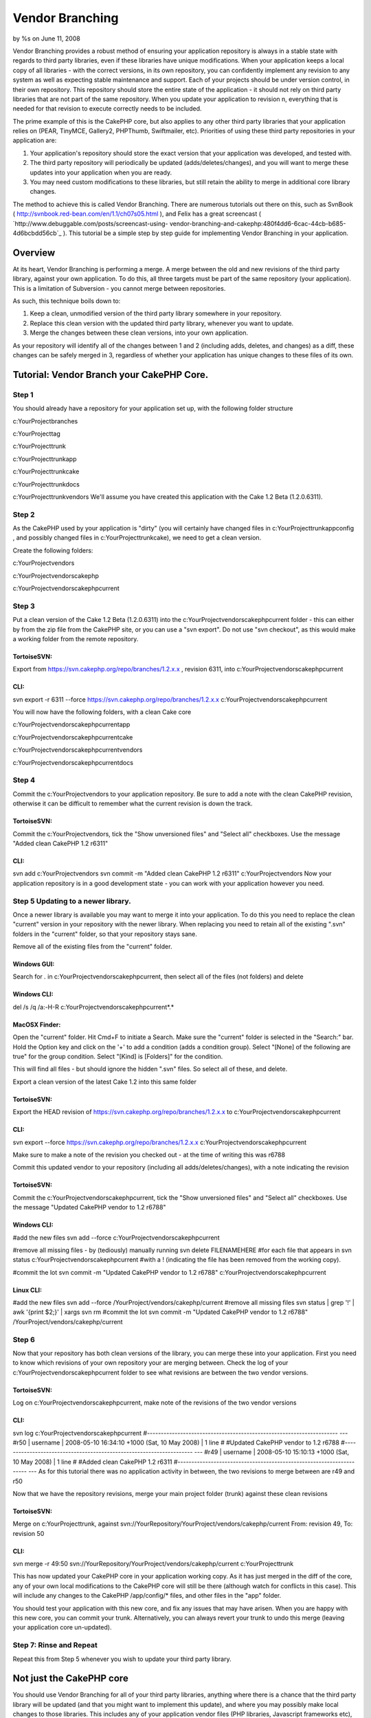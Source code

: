 

Vendor Branching
================

by %s on June 11, 2008

Vendor Branching provides a robust method of ensuring your application
repository is always in a stable state with regards to third party
libraries, even if these libraries have unique modifications. When
your application keeps a local copy of all libraries - with the
correct versions, in its own repository, you can confidently implement
any revision to any system as well as expecting stable maintenance and
support.
Each of your projects should be under version control, in their own
repository. This repository should store the entire state of the
application - it should not rely on third party libraries that are not
part of the same repository. When you update your application to
revision n, everything that is needed for that revision to execute
correctly needs to be included.

The prime example of this is the CakePHP core, but also applies to any
other third party libraries that your application relies on (PEAR,
TinyMCE, Gallery2, PHPThumb, Swiftmailer, etc). Priorities of using
these third party repositories in your application are:


#. Your application's repository should store the exact version that
   your application was developed, and tested with.
#. The third party repository will periodically be updated
   (adds/deletes/changes), and you will want to merge these updates into
   your application when you are ready.
#. You may need custom modifications to these libraries, but still
   retain the ability to merge in additional core library changes.

The method to achieve this is called Vendor Branching. There are
numerous tutorials out there on this, such as SvnBook (
`http://svnbook.red-bean.com/en/1.1/ch07s05.html`_ ), and Felix has a
great screencast ( `http://www.debuggable.com/posts/screencast-using-
vendor-branching-and-cakephp:480f4dd6-6cac-44cb-b685-4d6bcbdd56cb`_ ).
This tutorial be a simple step by step guide for implementing Vendor
Branching in your application.



Overview
~~~~~~~~
At its heart, Vendor Branching is performing a merge. A merge between
the old and new revisions of the third party library, against your own
application. To do this, all three targets must be part of the same
repository (your application). This is a limitation of Subversion -
you cannot merge between repositories.

As such, this technique boils down to:

#. Keep a clean, unmodified version of the third party library
   somewhere in your repository.
#. Replace this clean version with the updated third party library,
   whenever you want to update.
#. Merge the changes between these clean versions, into your own
   application.

As your repository will identify all of the changes between 1 and 2
(including adds, deletes, and changes) as a diff, these changes can be
safely merged in 3, regardless of whether your application has unique
changes to these files of its own.



Tutorial: Vendor Branch your CakePHP Core.
~~~~~~~~~~~~~~~~~~~~~~~~~~~~~~~~~~~~~~~~~~

Step 1
``````
You should already have a repository for your application set up, with
the following folder structure

c:\YourProject\branches

c:\YourProject\tag

c:\YourProject\trunk

c:\YourProject\trunk\app

c:\YourProject\trunk\cake

c:\YourProject\trunk\docs

c:\YourProject\trunk\vendors
We'll assume you have created this application with the Cake 1.2 Beta
(1.2.0.6311).



Step 2
``````
As the CakePHP used by your application is "dirty" (you will certainly
have changed files in c:\YourProject\trunk\app\config , and possibly
changed files in c:\YourProject\trunk\cake), we need to get a clean
version.

Create the following folders:

c:\YourProject\vendors

c:\YourProject\vendors\cakephp

c:\YourProject\vendors\cakephp\current


Step 3
``````
Put a clean version of the Cake 1.2 Beta (1.2.0.6311) into the
c:\YourProject\vendors\cakephp\current folder - this can either by
from the zip file from the CakePHP site, or you can use a "svn
export". Do not use "svn checkout", as this would make a working
folder from the remote repository.



TortoiseSVN:
;;;;;;;;;;;;
Export from `https://svn.cakephp.org/repo/branches/1.2.x.x`_ ,
revision 6311, into c:\YourProject\vendors\cakephp\current


CLI:
;;;;
svn export -r 6311 --force
`https://svn.cakephp.org/repo/branches/1.2.x.x`_
c:\YourProject\vendors\cakephp\current

You will now have the following folders, with a clean Cake core

c:\YourProject\vendors\cakephp\current\app

c:\YourProject\vendors\cakephp\current\cake

c:\YourProject\vendors\cakephp\current\vendors

c:\YourProject\vendors\cakephp\current\docs


Step 4
``````
Commit the c:\YourProject\vendors to your application repository. Be
sure to add a note with the clean CakePHP revision, otherwise it can
be difficult to remember what the current revision is down the track.



TortoiseSVN:
;;;;;;;;;;;;
Commit the c:\YourProject\vendors, tick the "Show unversioned files"
and "Select all" checkboxes. Use the message "Added clean CakePHP 1.2
r6311"


CLI:
;;;;
svn add c:\YourProject\vendors
svn commit -m "Added clean CakePHP 1.2 r6311" c:\YourProject\vendors
Now your application repository is in a good development state - you
can work with your application however you need.



Step 5 Updating to a newer library.
```````````````````````````````````
Once a newer library is available you may want to merge it into your
application. To do this you need to replace the clean "current"
version in your repository with the newer library. When replacing you
need to retain all of the existing ".svn" folders in the "current"
folder, so that your repository stays sane.

Remove all of the existing files from the "current" folder.


Windows GUI:
;;;;;;;;;;;;
Search for *.* in c:\YourProject\vendors\cakephp\current, then select
all of the files (not folders) and delete


Windows CLI:
;;;;;;;;;;;;
del /s /q /a:-H-R c:\YourProject\vendors\cakephp\current\*.*


MacOSX Finder:
;;;;;;;;;;;;;;
Open the "current" folder.
Hit Cmd+F to initiate a Search.
Make sure the "current" folder is selected in the "Search:" bar.
Hold the Option key and click on the '+' to add a condition (adds a
condition group).
Select "[None] of the following are true" for the group condition.
Select "[Kind] is [Folders]" for the condition.

This will find all files - but should ignore the hidden ".svn" files.
So select all of these, and delete.

Export a clean version of the latest Cake 1.2 into this same folder


TortoiseSVN:
;;;;;;;;;;;;
Export the HEAD revision of
`https://svn.cakephp.org/repo/branches/1.2.x.x`_ to
c:\YourProject\vendors\cakephp\current


CLI:
;;;;
svn export --force `https://svn.cakephp.org/repo/branches/1.2.x.x`_
c:\YourProject\vendors\cakephp\current

Make sure to make a note of the revision you checked out - at the time
of writing this was r6788

Commit this updated vendor to your repository (including all
adds/deletes/changes), with a note indicating the revision


TortoiseSVN:
;;;;;;;;;;;;
Commit the c:\YourProject\vendors\cakephp\current, tick the "Show
unversioned files" and "Select all" checkboxes. Use the message
"Updated CakePHP vendor to 1.2 r6788"


Windows CLI:
;;;;;;;;;;;;
#add the new files
svn add --force c:\YourProject\vendors\cakephp\current

#remove all missing files - by (tediously) manually running
svn delete FILENAMEHERE
#for each file that appears in
svn status c:\YourProject\vendors\cakephp\current
#with a ! (indicating the file has been removed from the working
copy).

#commit the lot
svn commit -m "Updated CakePHP vendor to 1.2 r6788"
c:\YourProject\vendors\cakephp\current


Linux CLI:
;;;;;;;;;;
#add the new files
svn add --force /YourProject/vendors/cakephp/current
#remove all missing files
svn status | grep '\!' | awk '{print $2;}' | xargs svn rm
#commit the lot
svn commit -m "Updated CakePHP vendor to 1.2 r6788"
/YourProject/vendors/cakephp/current


Step 6
``````
Now that your repository has both clean versions of the library, you
can merge these into your application.
First you need to know which revisions of your own repository your are
merging between. Check the log of your
c:\YourProject\vendors\cakephp\current folder to see what revisions
are between the two vendor versions.



TortoiseSVN:
;;;;;;;;;;;;
Log on c:\YourProject\vendors\cakephp\current, make note of the
revisions of the two vendor versions


CLI:
;;;;
svn log c:\YourProject\vendors\cakephp\current
#---------------------------------------------------------------------
---
#r50 | username | 2008-05-10 16:34:10 +1000 (Sat, 10 May 2008) | 1
line
#
#Updated CakePHP vendor to 1.2 r6788
#---------------------------------------------------------------------
---
#r49 | username | 2008-05-10 15:10:13 +1000 (Sat, 10 May 2008) | 1
line
#
#Added clean CakePHP 1.2 r6311
#---------------------------------------------------------------------
---
As for this tutorial there was no application activity in between, the
two revisions to merge between are r49 and r50

Now that we have the repository revisions, merge your main project
folder (trunk) against these clean revisions


TortoiseSVN:
;;;;;;;;;;;;
Merge on c:\YourProject\trunk, against
svn://YourRepository/YourProject/vendors/cakephp/current From:
revision 49, To: revision 50


CLI:
;;;;
svn merge -r 49:50
svn://YourRepository/YourProject/vendors/cakephp/current
c:\YourProject\trunk

This has now updated your CakePHP core in your application working
copy. As it has just merged in the diff of the core, any of your own
local modifications to the CakePHP core will still be there (although
watch for conflicts in this case). This will include any changes to
the CakePHP /app/config/* files, and other files in the "app" folder.

You should test your application with this new core, and fix any
issues that may have arisen. When you are happy with this new core,
you can commit your trunk. Alternatively, you can always revert your
trunk to undo this merge (leaving your application core un-updated).



Step 7: Rinse and Repeat
````````````````````````
Repeat this from Step 5 whenever you wish to update your third party
library.



Not just the CakePHP core
~~~~~~~~~~~~~~~~~~~~~~~~~
You should use Vendor Branching for all of your third party libraries,
anything where there is a chance that the third party library will be
updated (and that you might want to implement this update), and where
you may possibly make local changes to those libraries. This includes
any of your application vendor files (PHP libraries, Javascript
frameworks etc), and even your own utility scripts (if you have common
Components/Helpers etc that are used in multiple applications).

.. _http://svnbook.red-bean.com/en/1.1/ch07s05.html: http://svnbook.red-bean.com/en/1.1/ch07s05.html
.. _http://www.debuggable.com/posts/screencast-using-vendor-branching-and-cakephp:480f4dd6-6cac-44cb-b685-4d6bcbdd56cb: http://www.debuggable.com/posts/screencast-using-vendor-branching-and-cakephp:480f4dd6-6cac-44cb-b685-4d6bcbdd56cb
.. _https://svn.cakephp.org/repo/branches/1.2.x.x: https://svn.cakephp.org/repo/branches/1.2.x.x
.. meta::
    :title: Vendor Branching
    :description: CakePHP Article related to ,Tutorials
    :keywords: ,Tutorials
    :copyright: Copyright 2008 
    :category: tutorials

